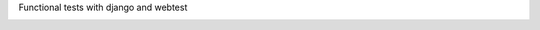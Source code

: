 Functional tests with django and webtest

.. image:: https://travis-ci.org/danclaudiupop/django-lab-tests.png?branch=master
